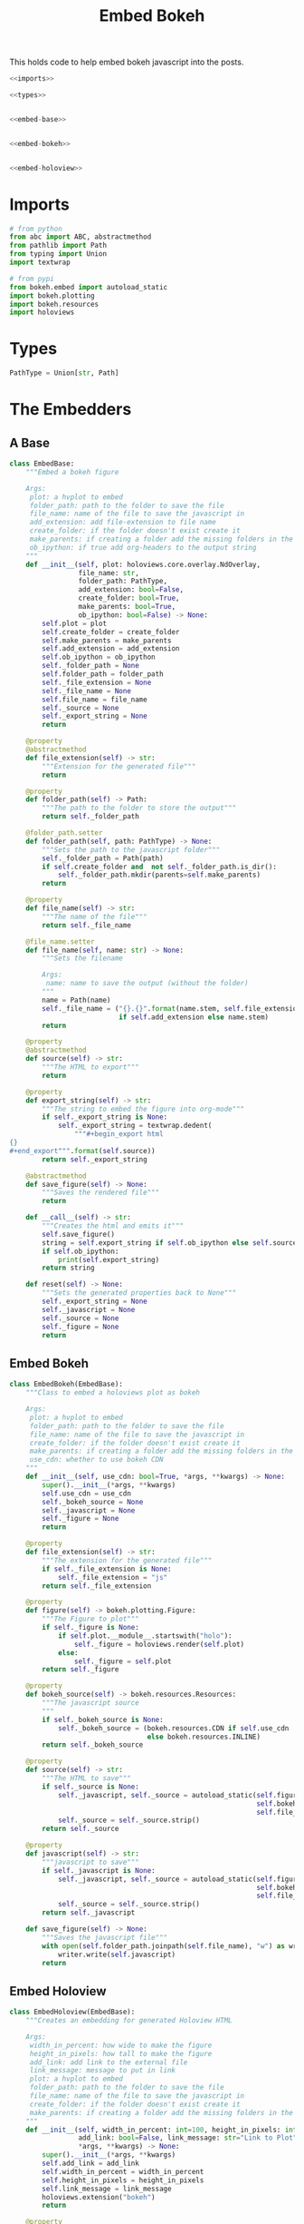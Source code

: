 #+TITLE: Embed Bokeh

This holds code to help embed bokeh javascript into the posts.

#+BEGIN_SRC python :tangle embed.py
<<imports>>

<<types>>


<<embed-base>>


<<embed-bokeh>>


<<embed-holoview>>
#+END_SRC

* Imports

#+BEGIN_SRC python :noweb-ref imports
# from python
from abc import ABC, abstractmethod
from pathlib import Path
from typing import Union
import textwrap

# from pypi
from bokeh.embed import autoload_static
import bokeh.plotting
import bokeh.resources
import holoviews
#+END_SRC
* Types
#+BEGIN_SRC python :noweb-ref types
PathType = Union[str, Path]
#+END_SRC
* The Embedders
** A Base
#+begin_src python :noweb-ref embed-base
class EmbedBase:
    """Embed a bokeh figure

    Args:
     plot: a hvplot to embed
     folder_path: path to the folder to save the file
     file_name: name of the file to save the javascript in
     add_extension: add file-extension to file name
     create_folder: if the folder doesn't exist create it
     make_parents: if creating a folder add the missing folders in the path
     ob_ipython: if true add org-headers to the output string
    """
    def __init__(self, plot: holoviews.core.overlay.NdOverlay,
                 file_name: str,
                 folder_path: PathType,
                 add_extension: bool=False,
                 create_folder: bool=True,
                 make_parents: bool=True,
                 ob_ipython: bool=False) -> None:
        self.plot = plot
        self.create_folder = create_folder
        self.make_parents = make_parents
        self.add_extension = add_extension
        self.ob_ipython = ob_ipython
        self._folder_path = None
        self.folder_path = folder_path
        self._file_extension = None
        self._file_name = None
        self.file_name = file_name
        self._source = None
        self._export_string = None
        return

    @property
    @abstractmethod
    def file_extension(self) -> str:
        """Extension for the generated file"""
        return

    @property
    def folder_path(self) -> Path:
        """The path to the folder to store the output"""
        return self._folder_path

    @folder_path.setter
    def folder_path(self, path: PathType) -> None:
        """Sets the path to the javascript folder"""
        self._folder_path = Path(path)
        if self.create_folder and  not self._folder_path.is_dir():
            self._folder_path.mkdir(parents=self.make_parents)
        return

    @property
    def file_name(self) -> str:
        """The name of the file"""
        return self._file_name

    @file_name.setter
    def file_name(self, name: str) -> None:
        """Sets the filename

        Args:
         name: name to save the output (without the folder)
        """
        name = Path(name)
        self._file_name = ("{}.{}".format(name.stem, self.file_extension)
                           if self.add_extension else name.stem)
        return

    @property
    @abstractmethod
    def source(self) -> str:
        """The HTML to export"""
        return

    @property
    def export_string(self) -> str:
        """The string to embed the figure into org-mode"""
        if self._export_string is None:
            self._export_string = textwrap.dedent(
                """#+begin_export html
{}
,#+end_export""".format(self.source))
        return self._export_string

    @abstractmethod
    def save_figure(self) -> None:
        """Saves the rendered file"""
        return

    def __call__(self) -> str:
        """Creates the html and emits it"""
        self.save_figure()
        string = self.export_string if self.ob_ipython else self.source
        if self.ob_ipython:
            print(self.export_string)
        return string

    def reset(self) -> None:
        """Sets the generated properties back to None"""
        self._export_string = None
        self._javascript = None
        self._source = None
        self._figure = None
        return
#+end_src
** Embed Bokeh
#+BEGIN_SRC python :noweb-ref embed-bokeh
class EmbedBokeh(EmbedBase):
    """Class to embed a holoviews plot as bokeh

    Args:
     plot: a hvplot to embed
     folder_path: path to the folder to save the file
     file_name: name of the file to save the javascript in
     create_folder: if the folder doesn't exist create it
     make_parents: if creating a folder add the missing folders in the path
     use_cdn: whether to use bokeh CDN
    """
    def __init__(self, use_cdn: bool=True, *args, **kwargs) -> None:
        super().__init__(*args, **kwargs)
        self.use_cdn = use_cdn
        self._bokeh_source = None
        self._javascript = None
        self._figure = None
        return

    @property
    def file_extension(self) -> str:
        """The extension for the generated file"""
        if self._file_extension is None:
            self._file_extension = "js"
        return self._file_extension

    @property
    def figure(self) -> bokeh.plotting.Figure:
        """The Figure to plot"""
        if self._figure is None:
            if self.plot.__module__.startswith("holo"):
                self._figure = holoviews.render(self.plot)
            else:
                self._figure = self.plot
        return self._figure

    @property
    def bokeh_source(self) -> bokeh.resources.Resources:
        """The javascript source
        """
        if self._bokeh_source is None:
            self._bokeh_source = (bokeh.resources.CDN if self.use_cdn
                                  else bokeh.resources.INLINE)
        return self._bokeh_source

    @property
    def source(self) -> str:
        """The HTML to save"""
        if self._source is None:
            self._javascript, self._source = autoload_static(self.figure,
                                                             self.bokeh_source,
                                                             self.file_name)
            self._source = self._source.strip()
        return self._source

    @property
    def javascript(self) -> str:
        """javascript to save"""
        if self._javascript is None:
            self._javascript, self._source = autoload_static(self.figure,
                                                             self.bokeh_source,
                                                             self.file_name)
            self._source = self._source.strip()
        return self._javascript

    def save_figure(self) -> None:
        """Saves the javascript file"""
        with open(self.folder_path.joinpath(self.file_name), "w") as writer:
            writer.write(self.javascript)
        return
#+END_SRC
** Embed Holoview
#+begin_src python :noweb-ref embed-holoview
class EmbedHoloview(EmbedBase):
    """Creates an embedding for generated Holoview HTML

    Args:
     width_in_percent: how wide to make the figure
     height_in_pixels: how tall to make the figure
     add_link: add link to the external file
     link_message: message to put in link
     plot: a hvplot to embed
     folder_path: path to the folder to save the file
     file_name: name of the file to save the javascript in
     create_folder: if the folder doesn't exist create it
     make_parents: if creating a folder add the missing folders in the path
    """
    def __init__(self, width_in_percent: int=100, height_in_pixels: int=800, 
                 add_link: bool=False, link_message: str="Link to Plot",
                 ,*args, **kwargs) -> None:
        super().__init__(*args, **kwargs)
        self.add_link = add_link
        self.width_in_percent = width_in_percent
        self.height_in_pixels = height_in_pixels
        self.link_message = link_message
        holoviews.extension("bokeh")
        return

    @property
    def file_extension(self) -> str:
        """The extension for the saved file"""
        if self._file_extension is None:
            self._file_extension = "html"
        return self._file_extension
    
    def save_figure(self) -> None:
        """Saves the holoview"""
        holoviews.save(self.plot, 
                       filename=self.folder_path.joinpath(self.file_name), 
                       fmt="html")
        return

    @property
    def source(self) -> str:
        """The HTML to export"""
        if self._source is None:
            self._source = '''<object type="text/html" data="{}.html" style="width:{}%" height={}>
  <p>Figure Missing</p>
</object>'''.format(self.file_name, self.width_in_percent, self.height_in_pixels)
        return self._source

    def create_external_link(self, message: str="Link To Plot") -> None:
        """creates an external file and links to it

        Args:
         message: text for the link
        """
        self.save_figure()
        print("[[file:{}][{}]]".format(message))
        return

    def __call__(self) -> str:
        """Renders the plot"""
        super().__call__()
        if self.add_link:            
            print("\n[[file:{}.html][{}]]".format(self.file_name, self.link_message))
        return self.source

# because I keep forgetting
EmbedHoloviews = EmbedHoloview
#+end_src
